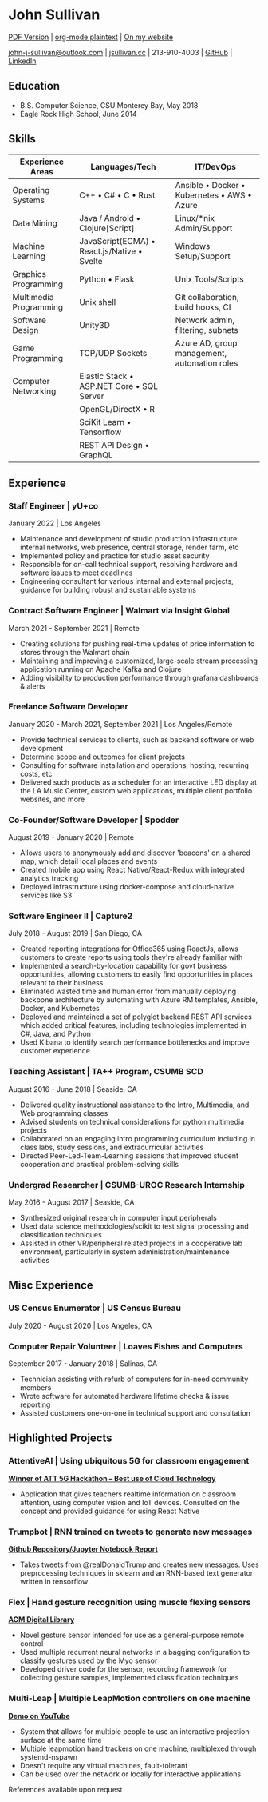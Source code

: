 * John Sullivan

[[https://jsullivan.cc/resume.pdf][PDF Version]] | [[https://raw.githubusercontent.com/jjsullivan5196/jsullivan.cc/master/content/resume/index.org][org-mode plaintext]] | [[https://jsullivan.cc/resume][On my website]]

[[mailto:john-j-sullivan@outlook.com][john-j-sullivan@outlook.com]] | [[http://jsullivan.cc][jsullivan.cc]] | 213-910-4003 | [[https://github.com/jjsullivan5196][GitHub]] | [[https://linkedin.com/in/jjsullivan5196][LinkedIn]]

** Education
 - B.S. Computer Science, CSU Monterey Bay, May 2018
 - Eagle Rock High School, June 2014

** Skills
| Experience Areas       | Languages/Tech                                      | IT/DevOps                                                   |
|------------------------+-----------------------------------------------------+-------------------------------------------------------------|
| Operating Systems      | C++ \bull C# \bull C \bull Rust                     | Ansible \bull Docker \bull Kubernetes \bull AWS \bull Azure |
| Data Mining            | Java / Android \bull Clojure[Script]                | Linux/*nix Admin/Support                                    |
| Machine Learning       | JavaScript(ECMA) \bull React.js/Native \bull Svelte | Windows Setup/Support                                       |
| Graphics Programming   | Python \bull Flask                                  | Unix Tools/Scripts                                          |
| Multimedia Programming | Unix shell                                          | Git collaboration, build hooks, CI                          |
| Software Design        | Unity3D                                             | Network admin, filtering, subnets                           |
| Game Programming       | TCP/UDP Sockets                                     | Azure AD, group management, automation roles                |
| Computer Networking    | Elastic Stack \bull ASP.NET Core \bull SQL Server   |                                                             |
|                        | OpenGL/DirectX \bull R                              |                                                             |
|                        | SciKit Learn \bull Tensorflow                       |                                                             |
|                        | REST API Design \bull GraphQL                       |                                                             |

** Experience
*** Staff Engineer | yU+co
January 2022 | Los Angeles
 - Maintenance and development of studio production infrastructure: internal
   networks, web presence, central storage, render farm, etc
 - Implemented policy and practice for studio asset security
 - Responsible for on-call technical support, resolving hardware and software
   issues to meet deadlines
 - Engineering consultant for various internal and external projects, guidance
   for building robust and sustainable systems

*** Contract Software Engineer | Walmart via Insight Global
March 2021 - September 2021 | Remote
 - Creating solutions for pushing real-time updates of price information to
   stores through the Walmart chain
 - Maintaining and improving a customized, large-scale stream processing
   application running on Apache Kafka and Clojure
 - Adding visibility to production performance through grafana dashboards &
   alerts

*** Freelance Software Developer
January 2020 - March 2021, September 2021 | Los Angeles/Remote
 - Provide technical services to clients, such as backend software or web
   development
 - Determine scope and outcomes for client projects
 - Consulting for software installation and operations, hosting, recurring
   costs, etc
 - Delivered such products as a scheduler for an interactive LED display at the
   LA Music Center, custom web applications, multiple client portfolio websites,
   and more

*** Co-Founder/Software Developer | Spodder
August 2019 - January 2020 | Remote
 - Allows users to anonymously add and discover 'beacons' on a shared map, which
   detail local places and events
 - Created mobile app using React Native/React-Redux with integrated analytics
   tracking
 - Deployed infrastructure using docker-compose and cloud-native services like
   S3

*** Software Engineer II | Capture2
July 2018 - August 2019 | San Diego, CA
 - Created reporting integrations for Office365 using ReactJs, allows customers
   to create reports using tools they're already familiar with
 - Implemented a search-by-location capability for govt business opportunities,
   allowing customers to easily find opportunities in places relevant to their
   business
 - Eliminated wasted time and human error from manually deploying backbone
   architecture by automating with Azure RM templates, Ansible, Docker, and
   Kubernetes
 - Deployed and maintained a set of polyglot backend REST API services which
   added critical features, including technologies implemented in C#, Java, and
   Python
 - Used Kibana to identify search performance bottlenecks and improve customer
   experience

*** Teaching Assistant | TA++ Program, CSUMB SCD
August 2016 - June 2018 | Seaside, CA
 - Delivered quality instructional assistance to the Intro, Multimedia, and Web
   programming classes
 - Advised students on technical considerations for python multimedia projects
 - Collaborated on an engaging intro programming curriculum including in class
   labs, study sessions, and extracurricular activities
 - Directed Peer-Led-Team-Learning sessions that improved student cooperation
   and practical problem-solving skills

*** Undergrad Researcher | CSUMB-UROC Research Internship
May 2016 - August 2017 | Seaside, CA
 - Synthesized original research in computer input peripherals
 - Used data science methodologies/scikit to test signal processing and classification
   techniques
 - Assisted in other VR/peripheral related projects in a cooperative lab
   environment, particularly in system administration/maintenance activities

** Misc Experience
*** US Census Enumerator | US Census Bureau
July 2020 - August 2020 | Los Angeles, CA

*** Computer Repair Volunteer | Loaves Fishes and Computers
September 2017 - January 2018 | Salinas, CA
 - Technician assisting with refurb of computers for in-need community members
 - Wrote software for automated hardware lifetime checks & issue reporting
 - Assisted customers one-on-one in technical support and consultation

** Highlighted Projects
*** AttentiveAI | Using ubiquitous 5G for classroom engagement
*[[https://devpost.com/software/5g-in-education][Winner of ATT 5G Hackathon -- Best use of Cloud Technology]]*
 - Application that gives teachers realtime information on classroom attention,
   using computer vision and IoT devices. Consulted on the concept and provided
   guidance for using React Native

*** Trumpbot | RNN trained on tweets to generate new messages
*[[https://github.com/jjsullivan5196/trumble][Github Repository/Jupyter Notebook Report]]*
 - Takes tweets from @realDonaldTrump and creates new messages. Uses
   preprocessing techniques in sklearn and an RNN-based text generator written
   in tensorflow

*** Flex | Hand gesture recognition using muscle flexing sensors
*[[https://dl.acm.org/citation.cfm?id=3134360][ACM Digital Library]]*
 - Novel gesture sensor intended for use as a general-purpose remote control
 - Used multiple recurrent neural networks in a bagging configuration to
   classify gestures used by the Myo sensor
 - Developed driver code for the sensor, recording framework for collecting
   gesture samples, implemented classification techniques

*** Multi-Leap | Multiple LeapMotion controllers on one machine
*[[https://youtu.be/X4LNkIV6XO8][Demo on YouTube]]*
 - System that allows for multiple people to use an interactive projection
   surface at the same time
 - Multiple leapmotion hand trackers on one machine, multiplexed through
   systemd-nspawn
 - Doesn't require any virtual machines, fault-tolerant
 - Can be used over the network or locally for interactive applications

References available upon request
